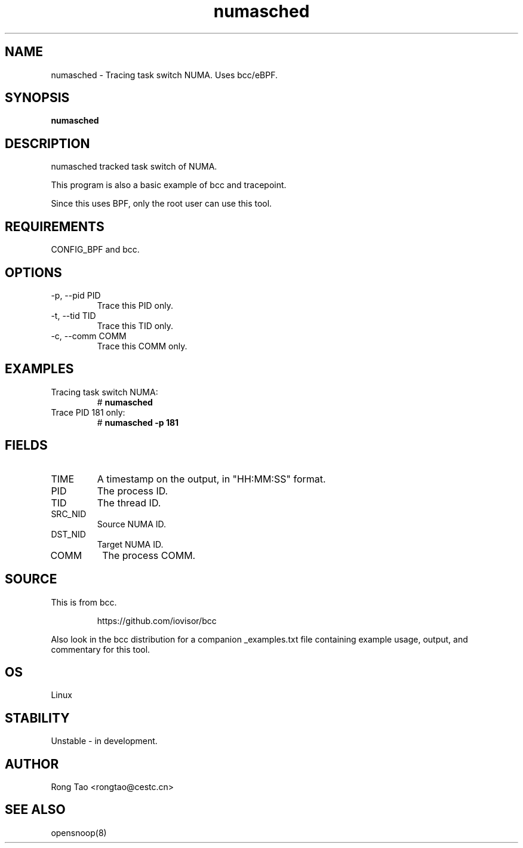 .TH numasched 8  "2022-12-14" "USER COMMANDS"
.SH NAME
numasched \- Tracing task switch NUMA. Uses bcc/eBPF.
.SH SYNOPSIS
.B numasched
.SH DESCRIPTION
numasched tracked task switch of NUMA.

This program is also a basic example of bcc and tracepoint.

Since this uses BPF, only the root user can use this tool.
.SH REQUIREMENTS
CONFIG_BPF and bcc.
.SH OPTIONS
.TP
\-p, --pid PID
Trace this PID only.
.TP
\-t, --tid TID
Trace this TID only.
.TP
\-c, --comm COMM
Trace this COMM only.
.SH EXAMPLES
.TP
Tracing task switch NUMA:
#
.B numasched
.TP
Trace PID 181 only:
#
.B numasched \-p 181
.SH FIELDS
.TP
TIME
A timestamp on the output, in "HH:MM:SS" format.
.TP
PID
The process ID.
.TP
TID
The thread ID.
.TP
SRC_NID
Source NUMA ID.
.TP
DST_NID
Target NUMA ID.
.TP
COMM
The process COMM.
.SH SOURCE
This is from bcc.
.IP
https://github.com/iovisor/bcc
.PP
Also look in the bcc distribution for a companion _examples.txt file
containing example usage, output, and commentary for this tool.
.SH OS
Linux
.SH STABILITY
Unstable - in development.
.SH AUTHOR
Rong Tao <rongtao@cestc.cn>
.SH SEE ALSO
opensnoop(8)
